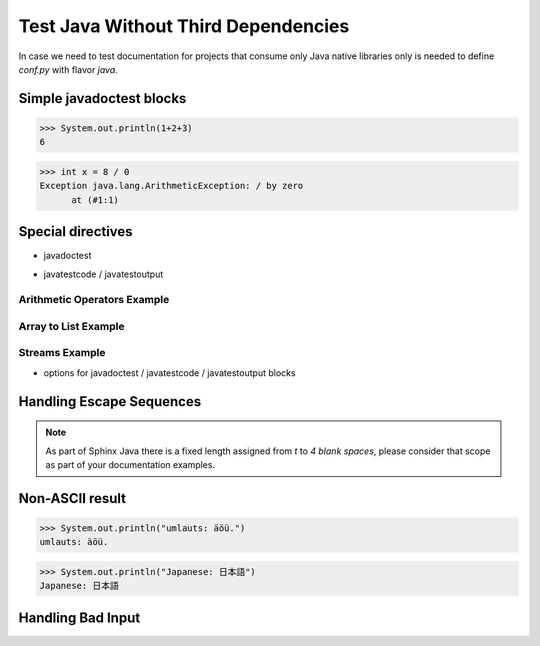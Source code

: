 Test Java Without Third Dependencies
====================================

In case we need to test documentation for projects that consume only Java native libraries
only is needed to define `conf.py` with flavor `java`.

Simple javadoctest blocks
-------------------------

>>> System.out.println(1+2+3)
6

>>> int x = 8 / 0
Exception java.lang.ArithmeticException: / by zero
      at (#1:1)

Special directives
------------------

* javadoctest

.. javadoctest::

    >>> System.out.println(1+4+9)
    14
    >>> System.out.println(1/0)
    Exception java.lang.ArithmeticException: / by zero
          at (#1:1)

* javatestcode / javatestoutput

Arithmetic Operators Example
~~~~~~~~~~~~~~~~~~~~~~~~~~~~

.. javatestcode::

    int x = 10_000;
    int y = 23_000;
    int result = x  + y;
    System.out.println(result);

.. javatestoutput::

    33000

Array to List Example
~~~~~~~~~~~~~~~~~~~~~

.. javatestcode::

    import java.util.Arrays
    import java.util.List

    List<String> result = Arrays.asList("Topaya", "Sayan", "Huacho");
    System.out.println(result);

.. javatestoutput::

    [Topaya, Sayan, Huacho]

Streams Example
~~~~~~~~~~~~~~~

.. javatestcode::

    import java.util.Arrays

    int result = Arrays.asList(1, 2, 3, 4, 5, 7).stream().filter(x -> x > 4).findFirst().get();
    System.out.println(result);

.. javatestoutput::

    5

* options for javadoctest / javatestcode / javatestoutput blocks

.. javatestcode::
   :hide:

    System.out.println("Output         text.");

.. javatestoutput::
   :hide:
   :options: +NORMALIZE_WHITESPACE

    Output text.

.. javadoctest::
   :javaversion: >=11, <19

    >>> System.out.println(1728+1)
    1729

.. javadoctest::
   :javaversion: < 11.0

    >>> System.out.println("Ramanujan")
    Ramanujan

.. javatestcode::
   :javaversion: > 11

   System.out.print(6174);

.. javatestoutput::
   :javaversion: > 11

   6174

Handling Escape Sequences
-------------------------

.. note::

    As part of Sphinx Java there is a fixed length assigned from `\t` to `4 blank spaces`, please consider
    that scope as part of your documentation examples.

.. javatestcode::

    System.out.println("Hello. My name is\tDavid");
    System.out.println("Hello. My name is\nDavid");

.. javatestoutput::

    Hello. My name is    David
    Hello. My name is
    David

Non-ASCII result
----------------

>>> System.out.println("umlauts: äöü.")
umlauts: äöü.

>>> System.out.println("Japanese: 日本語")
Japanese: 日本語

Handling Bad Input
------------------

.. javatestcode::

    System.out.println(1+1) 9

.. javatestoutput::

    Error:
    ';' expected
    System.out.println(1+1) 9
                           ^
